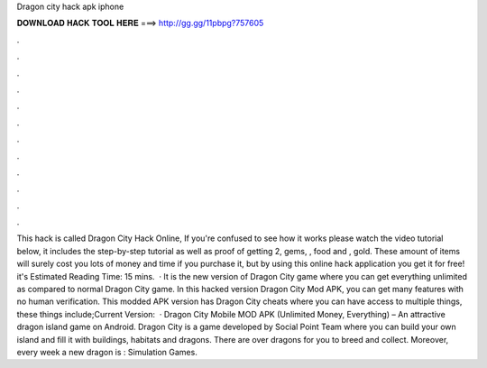 Dragon city hack apk iphone

𝐃𝐎𝐖𝐍𝐋𝐎𝐀𝐃 𝐇𝐀𝐂𝐊 𝐓𝐎𝐎𝐋 𝐇𝐄𝐑𝐄 ===> http://gg.gg/11pbpg?757605

.

.

.

.

.

.

.

.

.

.

.

.

This hack is called Dragon City Hack Online, If you're confused to see how it works please watch the video tutorial below, it includes the step-by-step tutorial as well as proof of getting 2, gems, , food and , gold. These amount of items will surely cost you lots of money and time if you purchase it, but by using this online hack application you get it for free! it's Estimated Reading Time: 15 mins.  · It is the new version of Dragon City game where you can get everything unlimited as compared to normal Dragon City game. In this hacked version Dragon City Mod APK, you can get many features with no human verification. This modded APK version has Dragon City cheats where you can have access to multiple things, these things include;Current Version:   · Dragon City Mobile MOD APK (Unlimited Money, Everything) – An attractive dragon island game on Android. Dragon City is a game developed by Social Point Team where you can build your own island and fill it with buildings, habitats and dragons. There are over dragons for you to breed and collect. Moreover, every week a new dragon is : Simulation Games.